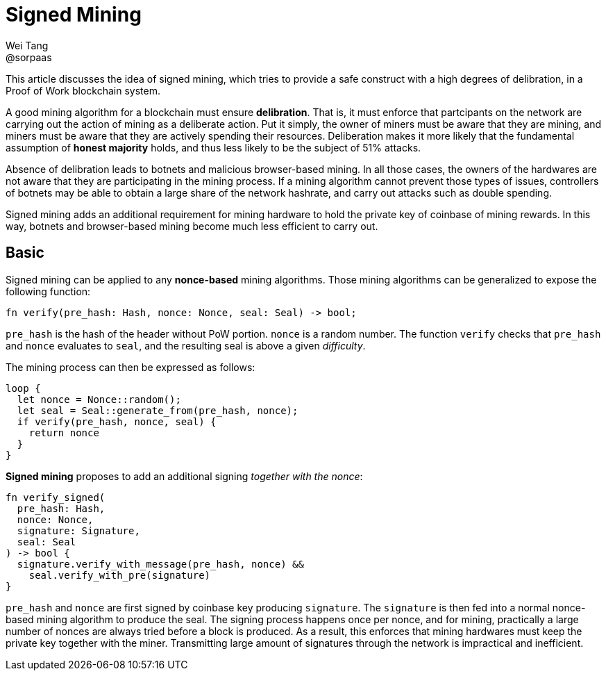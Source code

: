 = Signed Mining
Wei Tang <@sorpaas>
:license: Apache-2.0

[meta="description"]
This article discusses the idea of signed mining, which tries to
provide a safe construct with a high degrees of delibration, in a
Proof of Work blockchain system.

A good mining algorithm for a blockchain must ensure
*delibration*. That is, it must enforce that partcipants on the
network are carrying out the action of mining as a deliberate
action. Put it simply, the owner of miners must be aware that they are
mining, and miners must be aware that they are actively spending their
resources. Deliberation makes it more likely that the fundamental
assumption of *honest majority* holds, and thus less likely to be the
subject of 51% attacks.

Absence of delibration leads to botnets and malicious browser-based
mining. In all those cases, the owners of the hardwares are not aware
that they are participating in the mining process. If a mining
algorithm cannot prevent those types of issues, controllers of botnets
may be able to obtain a large share of the network hashrate, and carry
out attacks such as double spending.

Signed mining adds an additional requirement for mining hardware to
hold the private key of coinbase of mining rewards. In this way,
botnets and browser-based mining become much less efficient to carry
out.

== Basic

Signed mining can be applied to any *nonce-based* mining
algorithms. Those mining algorithms can be generalized to expose the
following function:

[source,rust]
fn verify(pre_hash: Hash, nonce: Nonce, seal: Seal) -> bool;

`pre_hash` is the hash of the header without PoW portion. `nonce` is a
random number. The function `verify` checks that `pre_hash` and
`nonce` evaluates to `seal`, and the resulting seal is above a given
_difficulty_.

The mining process can then be expressed as follows:

[source,rust]
loop {
  let nonce = Nonce::random();
  let seal = Seal::generate_from(pre_hash, nonce);
  if verify(pre_hash, nonce, seal) {
    return nonce
  }
}

*Signed mining* proposes to add an additional signing _together with
 the nonce_:

[source,rust]
fn verify_signed(
  pre_hash: Hash,
  nonce: Nonce,
  signature: Signature,
  seal: Seal
) -> bool {
  signature.verify_with_message(pre_hash, nonce) &&
    seal.verify_with_pre(signature)
}

`pre_hash` and `nonce` are first signed by coinbase key producing
`signature`. The `signature` is then fed into a normal nonce-based
mining algorithm to produce the seal. The signing process happens once
per nonce, and for mining, practically a large number of nonces are
always tried before a block is produced. As a result, this enforces
that mining hardwares must keep the private key together with the
miner. Transmitting large amount of signatures through the network is
impractical and inefficient.
